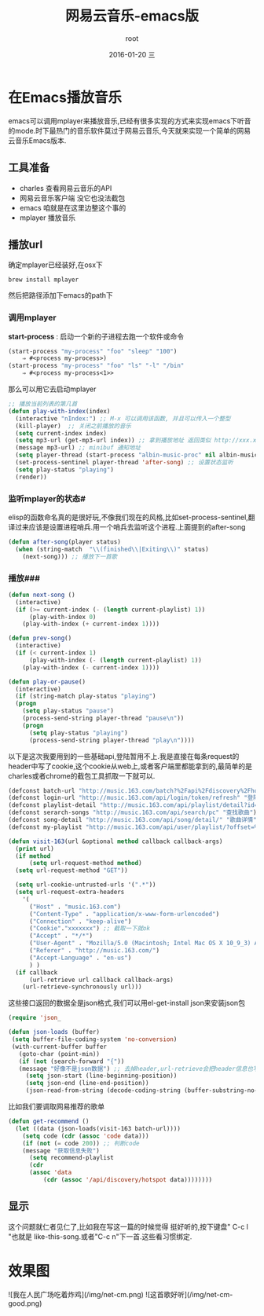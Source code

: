 #+TITLE:       网易云音乐-emacs版
#+AUTHOR:      root
#+EMAIL:       zhuyabin@gamehero.me
#+DATE:        2016-01-20 三
#+URI:         /blog/%y/%m/%d/网易云音乐-emacs版
#+KEYWORDS:    emacs, net-cm
#+TAGS:        emacs, 网易云音乐
#+LANGUAGE:    en
#+OPTIONS:     H:3 num:nil toc:nil \n:nil ::t |:t ^:nil -:nil f:t *:t <:t
#+DESCRIPTION: emacs里播放网易云音乐，然并* ，只是拿来练习一下elisp

* 在Emacs播放音乐
emacs可以调用mplayer来播放音乐,已经有很多实现的方式来实现emacs下听音的mode.时下最热门的音乐软件莫过于网易云音乐,今天就来实现一个简单的网易云音乐Emacs版本.
** 工具准备
 - charles 查看网易云音乐的API
 - 网易云音乐客户端 没它也没法截包
 - emacs 咱就是在这里边整这个事的
 - mplayer 播放音乐

** 播放url
确定mplayer已经装好,在osx下
#+begin_src shell
brew install mplayer
#+end_src
然后把路径添加下emacs的path下

*** 调用mplayer
*start-process* : 启动一个新的子进程去跑一个软件或命令
#+begin_src emacs-lisp :tangle yes
(start-process "my-process" "foo" "sleep" "100")
	⇒ #<process my-process>)
(start-process "my-process" "foo" "ls" "-l" "/bin"
	⇒ #<process my-process<1>>
#+end_src


那么可以用它去启动mplayer
#+begin_src emacs-lisp :tangle yes
;; 播放当前列表的第几首
(defun play-with-index(index)
  (interactive "nIndex:") ;; M-x 可以调用该函数, 并且可以传入一个整型
  (kill-player)  ;; 关闭之前播放的音乐
  (setq current-index index)
  (setq mp3-url (get-mp3-url index)) ;; 拿到播放地址 返回类似 http://xxx.xxx.xxx/xxx/xxx/xxx.mp3
  (message mp3-url) ;; minibuf 通知地址
  (setq player-thread (start-process "albin-music-proc" nil albin-music-player mp3-url))
  (set-process-sentinel player-thread 'after-song) ;; 设置状态监听
  (setq play-status "playing")
  (render))
#+end_src

*** 监听mplayer的状态#
elisp的函数命名真的是很好玩,不像我们现在的风格,比如set-process-sentinel,翻译过来应该是设置进程哨兵.用一个哨兵去监听这个进程.上面提到的after-song
#+begin_src emacs-lisp :tangle yes
(defun after-song(player status)
  (when (string-match  "\\(finished\\|Exiting\\)" status)
    (next-song))) ;; 播放下一首歌
#+end_src

*** 播放\暂停\上下首###
#+begin_src emacs-lisp :tangle yes
(defun next-song ()
  (interactive)
  (if (>= current-index (- (length current-playlist) 1))
      (play-with-index 0)
    (play-with-index (+ current-index 1))))

(defun prev-song()
  (interactive)
  (if (< current-index 1)
      (play-with-index (- (length current-playlist) 1))
    (play-with-index (- current-index 1))))

(defun play-or-pause()
  (interactive)
  (if (string-match play-status "playing")
  (progn
	(setq play-status "pause")
	(process-send-string player-thread "pause\n"))
    (progn
      (setq play-status "playing")
      (process-send-string player-thread "play\n"))))
#+end_src

# 网易云音乐 基础API #
以下是这次我要用到的一些基础api,登陆暂用不上.我是直接在每条request的header中写了cookie,这个cookie从web上,或者客户端里都能拿到的,最简单的是charles或者chrome的截包工具抓取一下就可以.
#+begin_src emacs-lisp :tangle yes
(defconst batch-url "http://music.163.com/batch?%2Fapi%2Fdiscovery%2Fhotspot=%7B%22limit%22%3A12%7D" "批量api地址") ;;获取歌单
(defconst login-url "http://music.163.com/api/login/token/refresh" "登陆地址")
(defconst playlist-detail "http://music.163.com/api/playlist/detail?id=%d&updateTime=-1" "歌单详情")
(defconst serarch-songs "http://music.163.com/api/search/pc" "查找歌曲")
(defconst song-detail "http://music.163.com/api/song/detail/" "歌曲详情")
(defconst my-playlist "http://music.163.com/api/user/playlist/?offset=%d&limit=6&uid=28825388" "我的收藏")
#+end_src
#+begin_src emacs-lisp :tangle yes
(defun visit-163(url &optional method callback callback-args)
  (print url)
  (if method
      (setq url-request-method method)
  (setq url-request-method "GET"))

  (setq url-cookie-untrusted-urls '(".*"))
  (setq url-request-extra-headers
	'(
	  ("Host" . "music.163.com")
	  ("Content-Type" . "application/x-www-form-urlencoded")
	  ("Connection" . "keep-alive")
	  ("Cookie"."xxxxxxx") ;; 截取一下就ok
	  ("Accept" . "*/*")
	  ("User-Agent" . "Mozilla/5.0 (Macintosh; Intel Mac OS X 10_9_3) AppleWebKit/537.76.4 (KHTML, like Gecko) Version/7.0.4 Safari/537.76.4")
	  ("Referer" . "http://music.163.com/")
	  ("Accept-Language" . "en-us")
	  ) )
  (if callback
      (url-retrieve url callback callback-args)
    (url-retrieve-synchronously url)))
#+end_src
 这些接口返回的数据全是json格式,我们可以用el-get-install json来安装json包
 #+begin_src emacs-lisp :tangle yes
(require 'json_
#+end_src
#+begin_src emacs-lisp :tangle yes
 (defun json-loads (buffer) 
  (setq buffer-file-coding-system 'no-conversion) 
  (with-current-buffer buffer
    (goto-char (point-min)) 
    (if (not (search-forward "{"))
	(message "好像不是json数据") ;; 去掉header,url-retrieve会把header信息也写进buffer中
      (setq json-start (line-beginning-position))
      (setq json-end (line-end-position))
      (json-read-from-string (decode-coding-string (buffer-substring-no-properties json-start json-end) 'utf-8)))))
#+end_src
比如我们要调取网易推荐的歌单
#+begin_src emacs-lisp :tangle yes
(defun get-recommend ()
  (let ((data (json-loads(visit-163 batch-url))))
    (setq code (cdr (assoc 'code data)))
    (if (not (= code 200)) ;; 判断code
	(message "获取信息失败")
      (setq recommend-playlist
	  (cdr
	  (assoc 'data
		  (cdr (assoc '/api/discovery/hotspot data))))))))
#+end_src

** 显示
这个问题就仁者见仁了,比如我在写这一篇的时候觉得 <<我在人民广场吃着炸鸡>>挺好听的,按下键盘" C-c l "也就是 like-this-song.或者"C-c n"下一首.这些看习惯绑定.

* 效果图
![我在人民广场吃着炸鸡](/img/net-cm.png)
![这首歌好听](/img/net-cm-good.png)


